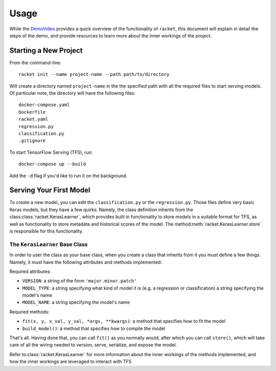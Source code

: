 #####
Usage
#####

While the DemoVideo_ provides a quick overview of the functionality of ``racket``,
this document will explain in detail the steps of the demo, and provide resources to learn more
about the inner workings of the project.


.. _DemoVideo: https://asciinema.org/a/dinc7mQrUfO2JqFhV3iyYllIc

**********************
Starting a New Project
**********************


From the command-line::

    racket init --name project-name --path path/to/directory

Will create a directory named ``project-name`` in the the specified path with all the required files to
start serving models. Of particular note, the directory will have the following files::

    docker-compose.yaml
    Dockerfile
    racket.yaml
    regression.py
    classification.py
    .gitignore

To start TensorFlow Serving (TFS), run::

    docker-compose up --build

Add the ``-d`` flag if you'd like to run it on the background.


************************
Serving Your First Model
************************

To create a new model, you can edit the ``classification.py`` or the ``regression.py``. Those files define very basic Keras models,
but they have a few quirks. Namely, the class definition inherits from the class\ :class:`racket.KerasLearner`, which provides
built in functionality to store models in a suitable format for TFS, as well as functionality to store metadata and
historical scores of the model. The method\ :meth:`racket.KerasLearner.store` is responsible for this functionality.


The ``KerasLearner`` Base Class
===============================

In order to user the class as your base class, when you create a class that inherits from it you must
define a few things. Namely, it must have the following attributes and methods implemented:

Required attributes:

* ``VERSION``: a string of the form ``'major.minor.patch'``
* ``MODEL_TYPE``: a string specifying what kind of model it is (e.g. a regression or classification) a string specifying the model's name
* ``MODEL_NAME``: a string specifying the model's name

Required methods:

* ``fit(x, y, x_val, y_val, *args, **kwargs)``: a method that specifies how to fit the model
* ``build_model()``: a method that specifies how to compile the model

That's all. Having done that, you can call ``fit()`` as you normally would, after which
you can call ``store()``, which will take care of all the wiring needed to version, serve, serialize,
and expose the model.


Refer to\ :class:`racket.KerasLearner` for more information about the inner workings of the methods
implemented, and how the inner workings are leveraged to interact with TFS


